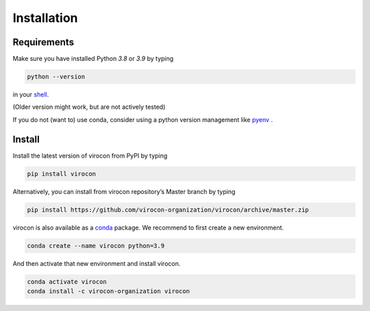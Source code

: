 ************
Installation
************
Requirements
~~~~~~~~~~~~
Make sure you have installed Python `3.8` or `3.9` by typing

.. code:: console

   python --version

in your `shell`_.

(Older version might work, but are not actively tested)

If you do not (want to) use conda, consider using a python version management like pyenv_ .


Install
~~~~~~~
Install the latest version of virocon from PyPI by typing

.. code:: console

   pip install virocon

Alternatively, you can install from virocon repository’s Master branch
by typing

.. code:: console

   pip install https://github.com/virocon-organization/virocon/archive/master.zip

virocon is also available as a conda_ package. We recommend to first create a new environment.

.. code:: console

    conda create --name virocon python=3.9

And then activate that new environment and install virocon.

.. code:: console

    conda activate virocon
    conda install -c virocon-organization virocon

.. _shell: https://en.wikipedia.org/wiki/Command-line_interface#Modern_usage_as_an_operating_system_shell
.. _pyenv: https://github.com/pyenv/pyenv
.. _conda: https://docs.conda.io/en/latest/
